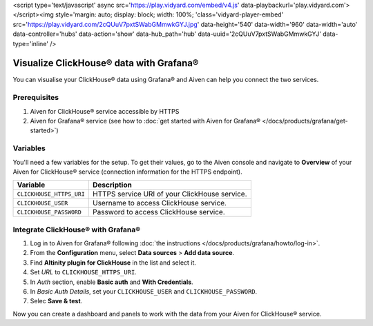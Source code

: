 <script type='text/javascript' async src='https://play.vidyard.com/embed/v4.js' data-playbackurl='play.vidyard.com'></script><img style='margin: auto; display: block; width: 100%; 'class='vidyard-player-embed' src='https://play.vidyard.com/2cQUuV7pxtSWabGMmwkGYJ.jpg' data-height='540' data-width='960' data-width='auto' data-controller='hubs' data-action='show' data-hub_path='hub' data-uuid='2cQUuV7pxtSWabGMmwkGYJ' data-type='inline' />

Visualize ClickHouse® data with Grafana®
=========================================

You can visualise your ClickHouse® data using Grafana® and Aiven can help you connect the two services.

Prerequisites
--------------

1. Aiven for ClickHouse® service accessible by HTTPS
2. Aiven for Grafana® service (see how to :doc:`get started with Aiven for Grafana® </docs/products/grafana/get-started>`)

Variables
--------------------
You'll need a few variables for the setup. To get their values, go to the Aiven console and navigate to **Overview** of your Aiven for ClickHouse® service (connection information for the HTTPS endpoint).

============================     ==========================================================================================================
Variable                         Description
============================     ==========================================================================================================
``CLICKHOUSE_HTTPS_URI``         HTTPS service URI of your ClickHouse service.
``CLICKHOUSE_USER``              Username to access ClickHouse service.
``CLICKHOUSE_PASSWORD``          Password to access ClickHouse service.
============================     ==========================================================================================================

Integrate ClickHouse® with Grafana®
----------------------------------

1. Log in to Aiven for Grafana® following :doc:`the instructions </docs/products/grafana/howto/log-in>`.
#. From the **Configuration** menu, select **Data sources** > **Add data source**.
#. Find **Altinity plugin for ClickHouse** in the list and select it.
#. Set *URL* to ``CLICKHOUSE_HTTPS_URI``.
#. In *Auth* section, enable **Basic auth** and **With Credentials**.
#. In *Basic Auth Details*, set your ``CLICKHOUSE_USER`` and ``CLICKHOUSE_PASSWORD``.
#. Selec **Save & test**.

Now you can create a dashboard and panels to work with the data from your Aiven for ClickHouse® service.
